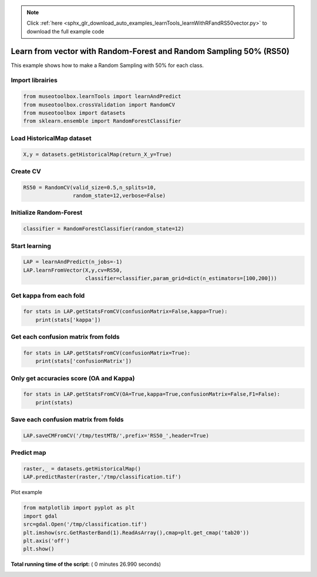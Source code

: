 .. note::
    :class: sphx-glr-download-link-note

    Click :ref:`here <sphx_glr_download_auto_examples_learnTools_learnWithRFandRS50vector.py>` to download the full example code
.. rst-class:: sphx-glr-example-title

.. _sphx_glr_auto_examples_learnTools_learnWithRFandRS50vector.py:


Learn from vector with Random-Forest and Random Sampling 50% (RS50)
====================================================================

This example shows how to make a Random Sampling with 
50% for each class.



Import librairies
-------------------------------------------



.. code-block:: python


    from museotoolbox.learnTools import learnAndPredict
    from museotoolbox.crossValidation import RandomCV
    from museotoolbox import datasets
    from sklearn.ensemble import RandomForestClassifier







Load HistoricalMap dataset
-------------------------------------------



.. code-block:: python


    X,y = datasets.getHistoricalMap(return_X_y=True)







Create CV
-------------------------------------------



.. code-block:: python

    RS50 = RandomCV(valid_size=0.5,n_splits=10,
                    random_state=12,verbose=False)







Initialize Random-Forest
---------------------------



.. code-block:: python


    classifier = RandomForestClassifier(random_state=12)







Start learning
---------------------------



.. code-block:: python


    LAP = learnAndPredict(n_jobs=-1)
    LAP.learnFromVector(X,y,cv=RS50,
                        classifier=classifier,param_grid=dict(n_estimators=[100,200]))





.. rst-class:: sphx-glr-script-out

 Out:

 .. code-block:: none

    Fitting 10 folds for each of 2 candidates, totalling 20 fits
    best n_estimators : 100


Get kappa from each fold
---------------------------



.. code-block:: python

  
    for stats in LAP.getStatsFromCV(confusionMatrix=False,kappa=True):
        print(stats['kappa'])





.. rst-class:: sphx-glr-script-out

 Out:

 .. code-block:: none

    0.941435720033
    0.941931792221
    0.945978906497
    0.940440589958
    0.946488716767
    0.939721862133
    0.94058560479
    0.938617597316
    0.938303179335
    0.942515715861


Get each confusion matrix from folds
-----------------------------------------------



.. code-block:: python


    for stats in LAP.getStatsFromCV(confusionMatrix=True):
        print(stats['confusionMatrix'])
    




.. rst-class:: sphx-glr-script-out

 Out:

 .. code-block:: none

    [[3693   68    1    9    0]
     [  83 1049    0   14    0]
     [   3    0 1136    0    0]
     [  12   18    1  231    0]
     [   4    0    0    0    0]]
    [[3679   78    2   12    0]
     [  70 1062    1   13    0]
     [   0    0 1139    0    0]
     [   9   20    3  230    0]
     [   4    0    0    0    0]]
    [[3692   65    3   11    0]
     [  65 1067    0   14    0]
     [   0    0 1139    0    0]
     [  11   21    3  227    0]
     [   3    0    1    0    0]]
    [[3687   66    1   17    0]
     [  85 1044    1   16    0]
     [   2    0 1137    0    0]
     [   7   17    1  237    0]
     [   4    0    0    0    0]]
    [[3695   63    3   10    0]
     [  66 1065    0   15    0]
     [   1    0 1138    0    0]
     [  13   20    0  229    0]
     [   3    1    0    0    0]]
    [[3699   67    0    5    0]
     [  94 1034    1   17    0]
     [   0    0 1139    0    0]
     [   7   21    3  231    0]
     [   4    0    0    0    0]]
    [[3694   68    2    7    0]
     [  76 1058    0   12    0]
     [   3    0 1136    0    0]
     [  16   28    0  218    0]
     [   4    0    0    0    0]]
    [[3683   69    1   18    0]
     [  83 1038    1   24    0]
     [   2    0 1137    0    0]
     [   3   15    4  240    0]
     [   4    0    0    0    0]]
    [[3675   83    1   12    0]
     [  82 1050    1   13    0]
     [   1    0 1138    0    0]
     [  11   17    0  234    0]
     [   4    0    0    0    0]]
    [[3699   60    3    9    0]
     [  83 1051    0   12    0]
     [   0    0 1139    0    0]
     [   9   28    1  224    0]
     [   4    0    0    0    0]]


Only get accuracies score (OA and Kappa)
-----------------------------------------------



.. code-block:: python


    for stats in LAP.getStatsFromCV(OA=True,kappa=True,confusionMatrix=False,F1=False):
        print(stats)
    




.. rst-class:: sphx-glr-script-out

 Out:

 .. code-block:: none

    {'kappa': 0.94143572003304099, 'OA': 0.96630813033850049}
    {'kappa': 0.94193179222071344, 'OA': 0.96646630813033851}
    {'kappa': 0.94597890649700211, 'OA': 0.96883897500790894}
    {'kappa': 0.94044058995801239, 'OA': 0.96567541917114841}
    {'kappa': 0.94648871676705537, 'OA': 0.96915533059158498}
    {'kappa': 0.93972186213269504, 'OA': 0.96535906358747237}
    {'kappa': 0.94058560479049313, 'OA': 0.96583359696298643}
    {'kappa': 0.93861759731634042, 'OA': 0.96456817462828215}
    {'kappa': 0.93830317933482466, 'OA': 0.96440999683644413}
    {'kappa': 0.94251571586075289, 'OA': 0.96694084150585258}


Save each confusion matrix from folds
-----------------------------------------------



.. code-block:: python


    LAP.saveCMFromCV('/tmp/testMTB/',prefix='RS50_',header=True)
  






Predict map
---------------------------



.. code-block:: python

    raster,_ = datasets.getHistoricalMap()
    LAP.predictRaster(raster,'/tmp/classification.tif')





.. rst-class:: sphx-glr-script-out

 Out:

 .. code-block:: none

    Prediction...  [........................................]0%    Prediction...  [##......................................]7%    Prediction...  [#####...................................]14%    Prediction...  [########................................]21%    Prediction...  [###########.............................]28%    Prediction...  [##############..........................]35%    Prediction...  [#################.......................]42%    Prediction...  [####################....................]50%    Prediction...  [######################..................]57%    Prediction...  [#########################...............]64%    Prediction...  [############################............]71%    Prediction...  [###############################.........]78%    Prediction...  [##################################......]85%    Prediction...  [#####################################...]92%    Prediction...  [########################################]100%
    Saved /tmp/classification.tif using function predictArray


Plot example



.. code-block:: python


    from matplotlib import pyplot as plt
    import gdal
    src=gdal.Open('/tmp/classification.tif')
    plt.imshow(src.GetRasterBand(1).ReadAsArray(),cmap=plt.get_cmap('tab20'))
    plt.axis('off')
    plt.show()



.. image:: /auto_examples/learnTools/images/sphx_glr_learnWithRFandRS50vector_001.png
    :class: sphx-glr-single-img




**Total running time of the script:** ( 0 minutes  26.990 seconds)


.. _sphx_glr_download_auto_examples_learnTools_learnWithRFandRS50vector.py:


.. only :: html

 .. container:: sphx-glr-footer
    :class: sphx-glr-footer-example



  .. container:: sphx-glr-download

     :download:`Download Python source code: learnWithRFandRS50vector.py <learnWithRFandRS50vector.py>`



  .. container:: sphx-glr-download

     :download:`Download Jupyter notebook: learnWithRFandRS50vector.ipynb <learnWithRFandRS50vector.ipynb>`


.. only:: html

 .. rst-class:: sphx-glr-signature

    `Gallery generated by Sphinx-Gallery <https://sphinx-gallery.readthedocs.io>`_

